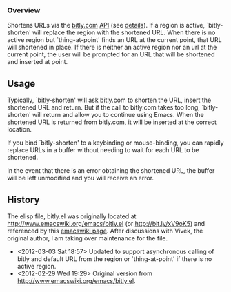 *** Overview
Shortens URLs via the [[http://bitly.com][bitly.com]] [[http://bit.ly/wQXvkn][API]] (see [[http://bit.ly/wmT2Sf][details]]). If a region is active, `bitly-shorten' will replace the region with the shortened URL. When there is no active region but `thing-at-point' finds an URL at the current point, that URL will shortened in place. If there is neither an active region nor an url at the current point, the user will be prompted for an URL that will be shortened and inserted at point.

** Usage
Typically, `bitly-shorten' will ask bitly.com to shorten the URL, insert the shortened URL and return. But if the call to bitly.com takes too long, `bitly-shorten' will return and allow you to continue using Emacs. When the shortened URL is returned from bitly.com, it will be inserted at the correct location.

If you bind `bitly-shorten' to a keybinding or mouse-binding, you can rapidly replace URLs in a buffer without needing to wait for each URL to be shortened.

In the event that there is an error obtaining the shortened URL, the buffer will be left unmodified and you will receive an error.

** History
The elisp file, bitly.el was originally located at http://www.emacswiki.org/emacs/bitly.el (or http://bit.ly/xV9oK5) and referenced by this [[http://www.emacswiki.org/emacs/BitLy][emacswiki page]]. After discussions with Vivek, the original author, I am taking over maintenance for the file.

- <2012-03-03 Sat 18:57> Updated to support asynchronous calling of bitly and default URL from the region or `thing-at-point' if there is no active region. 
-  <2012-02-29 Wed 19:29> Original version from http://www.emacswiki.org/emacs/bitly.el.

# LocalWords:  bitly
